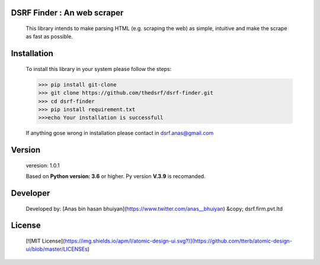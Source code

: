 DSRF Finder : An web scraper
=============================

 This library intends to make parsing HTML (e.g. scraping the web) as
 simple, intuitive and make the scrape as fast as possible.

Installation
=============

 To install this library in your system please follow the steps:

 .. code-block:: pycon

     >>> pip install git-clone
     >>> git clone https://github.com/thedsrf/dsrf-finder.git
     >>> cd dsrf-finder
     >>> pip install requirement.txt
     >>>echo Your installation is successfull

 If anything gose wrong in installation please contact in dsrf.anas@gmail.com




Version
========

 veresion: 1.0.1

 Based on **Python version: 3.6** or higher. Py version **V.3.9** is recomanded.



Developer
=========
  
  
  
  Developed by: [Anas bin hasan bhuiyan](https://www.twitter.com/anas__bhuiyan)
  &copy; dsrf.firm.pvt.ltd

License
========
 
 [![MIT License](https://img.shields.io/apm/l/atomic-design-ui.svg?)](https://github.com/tterb/atomic-design-ui/blob/master/LICENSEs)